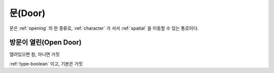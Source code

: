 .. _door:

문(Door)
==========

문은 :ref:`opening` 의 한 종류로, :ref:`character` 가 서서 :ref:`spatial` 을 이동할 수
있는 통로이다.

.. _opendoor:

방문이 열린(Open Door)
----------------------
열려있으면 참, 아니면 거짓

:ref:`type-boolean` 이고, 기본은 거짓
